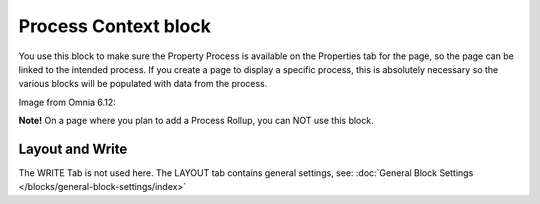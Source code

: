 Process Context block
=======================

You use this block to make sure the Property Process is available on the Properties tab for the page, so the page can be linked to the intended process. If you create a page to display a specific process, this is absolutely necessary so the various blocks will be populated with data from the process.

Image from Omnia 6.12:

.. image:: process-context-612.png

**Note!** On a page where you plan to add a Process Rollup, you can NOT use this block.

Layout and Write
*********************
The WRITE Tab is not used here. The LAYOUT tab contains general settings, see: :doc:`General Block Settings </blocks/general-block-settings/index>`



